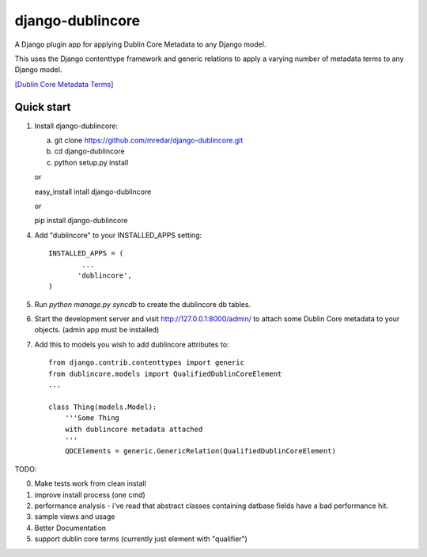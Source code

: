 django-dublincore
=================

A Django plugin app for applying Dublin Core Metadata to any Django model.


This uses the Django contenttype framework and generic relations to apply a varying number of 
metadata terms to any Django model.

`[Dublin Core Metadata Terms] <http://dublincore.org/documents/dcmi-terms/>`_

Quick start
-----------

1. Install django-dublincore:

   a. git clone https://github.com/mredar/django-dublincore.git
   b. cd django-dublincore
   c. python setup.py install

   or 

   easy_install intall django-dublincore

   or

   pip install django-dublincore

4. Add "dublincore" to your INSTALLED_APPS setting::

        INSTALLED_APPS = (
                ...
               'dublincore',
        )

5. Run `python manage.py syncdb` to create the dublincore db tables.

6. Start the development server and visit http://127.0.0.1:8000/admin/ to attach some Dublin Core metadata to your objects. (admin app must be installed)

7. Add this to models you wish to add dublincore attributes to::

    from django.contrib.contenttypes import generic
    from dublincore.models import QualifiedDublinCoreElement
    ...

    class Thing(models.Model):
        '''Some Thing
        with dublincore metadata attached
        '''
    	QDCElements = generic.GenericRelation(QualifiedDublinCoreElement)


TODO:

0. Make tests work from clean install
1. improve install process (one cmd)
2. performance analysis - i've read that abstract classes containing datbase fields have a bad performance hit.
3. sample views and usage
4. Better Documentation
5. support dublin core terms (currently just element with "qualifier")
